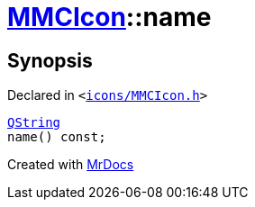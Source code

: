 [#MMCIcon-name]
= xref:MMCIcon.adoc[MMCIcon]::name
:relfileprefix: ../
:mrdocs:


== Synopsis

Declared in `&lt;https://github.com/PrismLauncher/PrismLauncher/blob/develop/icons/MMCIcon.h#L56[icons&sol;MMCIcon&period;h]&gt;`

[source,cpp,subs="verbatim,replacements,macros,-callouts"]
----
xref:QString.adoc[QString]
name() const;
----



[.small]#Created with https://www.mrdocs.com[MrDocs]#
